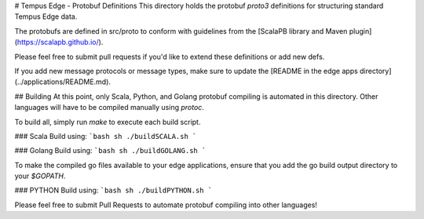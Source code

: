 # Tempus Edge - Protobuf Definitions
This directory holds the protobuf `proto3` definitions for structuring standard Tempus Edge data.

The protobufs are defined in src/proto to conform with guidelines from the [ScalaPB library and Maven plugin](https://scalapb.github.io/).

Please feel free to submit pull requests if you'd like to extend these definitions or add new defs.

If you add new message protocols or message types, make sure to update the [README in the edge apps directory](../applications/README.md).

## Building
At this point, only Scala, Python, and Golang protobuf compiling is automated in this directory. Other languages will have to be compiled manually using `protoc`.

To build all, simply run `make` to execute each build script.

### Scala
Build using:
```bash
sh ./buildSCALA.sh
```

### Golang
Build using:
```bash
sh ./buildGOLANG.sh
```

To make the compiled go files available to your edge applications, ensure that you add the go build output directory to your `$GOPATH`.

### PYTHON
Build using:
```bash
sh ./buildPYTHON.sh
```

Please feel free to submit Pull Requests to automate protobuf compiling into other languages!

